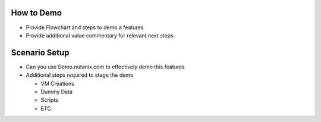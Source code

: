 How to Demo
+++++++++++
- Provide Flowchart and steps to demo a features
- Provide additional value commentary for relevant next steps

Scenario Setup
++++++++++++++
- Can you use Demo.nutanix.com to effectively demo this features
- Additional steps required to stage the demo

  - VM Creations
  - Dummy Data
  - Scripts
  - ETC.
